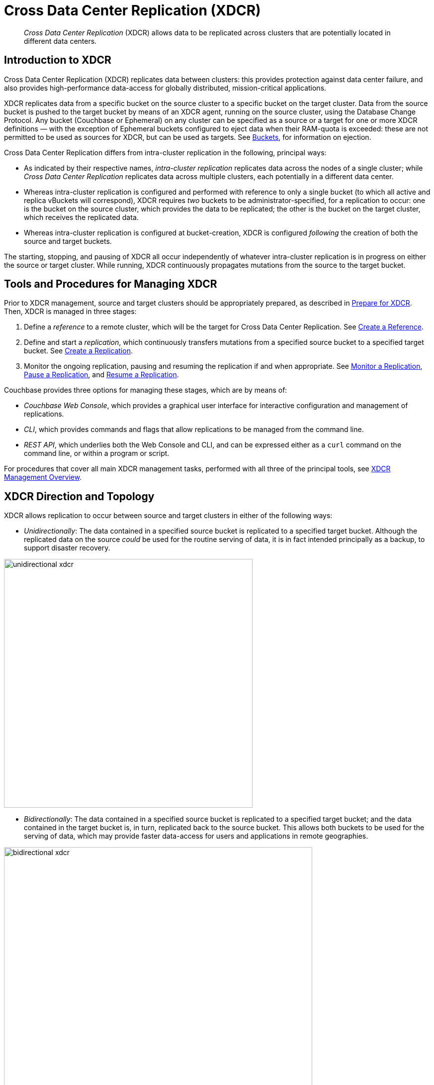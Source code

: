 = Cross Data Center Replication (XDCR)
:page-aliases: ha-dr:ha-dr-intro

[abstract]
_Cross Data Center Replication_ (XDCR) allows data to be replicated across clusters that are potentially located in different data centers.

[#introduction-to-xdcr]
== Introduction to XDCR

Cross Data Center Replication (XDCR) replicates data between clusters: this provides protection against data center failure, and also provides high-performance data-access for globally distributed, mission-critical applications.

XDCR replicates data from a specific bucket on the source cluster to a specific bucket on the target cluster.
Data from the source bucket is pushed to the target bucket by means of an XDCR agent, running on the source cluster, using the Database Change Protocol.
Any bucket (Couchbase or Ephemeral) on any cluster can be specified as a source or a target for one or more XDCR definitions &#8212; with the exception of Ephemeral buckets configured to eject data when their RAM-quota is exceeded: these are not permitted to be used as sources for XDCR, but can be used as targets.
See xref:learn:buckets-memory-and-storage/buckets.adoc[Buckets], for information on ejection.

Cross Data Center Replication differs from intra-cluster replication in the following, principal ways:

* As indicated by their respective names, _intra-cluster replication_ replicates data across the nodes of a single cluster; while _Cross Data Center Replication_ replicates data across multiple clusters, each potentially in a different data center.
* Whereas intra-cluster replication is configured and performed with reference to only a single bucket (to which all active and replica vBuckets will correspond), XDCR requires _two_ buckets to be administrator-specified, for a replication to occur: one is the bucket on the source cluster, which provides the data to be replicated; the other is the bucket on the target cluster, which receives the replicated data.
* Whereas intra-cluster replication is configured at bucket-creation, XDCR is configured _following_ the creation of both the source and target buckets.

The starting, stopping, and pausing of XDCR all occur independently of whatever intra-cluster replication is in progress on either the source or target cluster.
While running, XDCR continuously propagates mutations from the source to the target bucket.

[#tools-for-managing-xdcr]
== Tools and Procedures for Managing XDCR

Prior to XDCR management, source and target clusters should be appropriately prepared, as described in xref:manage:manage-xdcr/prepare-for-xdcr.adoc[Prepare for XDCR].
Then, XDCR is managed in three stages:

. Define a _reference_ to a remote cluster, which will be the target for Cross Data Center Replication.
See xref:manage:manage-xdcr/create-xdcr-reference.adoc[Create a Reference].
. Define and start a _replication_, which continuously transfers mutations from a specified source bucket to a specified target bucket.
See xref:manage:manage-xdcr/create-xdcr-replication[Create a Replication].
. Monitor the ongoing replication, pausing and resuming the replication if and when appropriate.
See xref:manage:manage-xdcr/monitor-xdcr-replication.adoc[Monitor a Replication], xref:manage:manage-xdcr/pause-xdcr-replication.adoc[Pause a Replication], and xref:manage:manage-xdcr/resume-xdcr-replication.adoc[Resume a Replication].

Couchbase provides three options for managing these stages, which are by means of:

* _Couchbase Web Console_, which provides a graphical user interface for interactive configuration and management of replications.
* _CLI_, which provides commands and flags that allow replications to be managed from the command line.
* _REST API_, which underlies both the Web Console and CLI, and can be expressed either as a `curl` command on the command line, or within a program or script.

For procedures that cover all main XDCR management tasks, performed with all three of the principal tools, see xref:manage:manage-xdcr/xdcr-management-overview.adoc[XDCR Management Overview].

[#xdcr-direction-and-topology]
== XDCR Direction and Topology

XDCR allows replication to occur between source and target clusters in either of the following ways:

* _Unidirectionally_: The data contained in a specified source bucket is replicated to a specified target bucket.
 Although the replicated data on the source _could_ be used for the routine serving of data, it is in fact intended principally as a backup, to support disaster recovery.

[#unidirectional_replication]
image::xdcr/unidirectional-xdcr.png[,500,align=left]

* _Bidirectionally_: The data contained in a specified source bucket is replicated to a specified target bucket; and the data contained in the target bucket is, in turn, replicated back to the source bucket.
This allows both buckets to be used for the serving of data, which may provide faster data-access for users and applications in remote geographies.

[#bidirectional_replication]
image::xdcr/bidirectional-xdcr.png[,620,align=left]

Note that XDCR provides only a single basic mechanism from which replications are built: this is the _unidirectional_ replication.
A _bidirectional_ topology is created by implementing two _unidirectional_ replications, in opposite directions, between two clusters; such that a bucket on each cluster functions as both source and target.

Used in different combinations, unidirectional and bidirectional replication can support complex topologies; an example being the _ring_ topology, where multiple clusters each connect to exactly two peers, so that a complete ring of connections is formed:

[#ring_topology_replication]
image::xdcr/ring-topology-xdcr.png[,720,align=left]

[#using-xdcr-within-a-single-cluster]
=== Using XDCR within a Single Cluster

XDCR allows a single cluster to be specified as both source cluster and target cluster: the source bucket and target bucket must still be specified as different buckets.

[#xdcr-filtering]
== XDCR Filtering

_Filtering Expressions_ can be used in XDCR replications.
Each is a regular expression that is applied to the
document keys on the source cluster: those document keys returned by the filtering process correspond to the documents that will be replicated to the target.
For information, See xref:clusters-and-availability/xdcr-filtering.adoc[XDCR Filtering].

[#xdcr-payloads]
== XDCR Payloads

XDCR only replicates data: it does not replicate views or indexes.
Views and indexes can only be replicated manually, or by administrator-provided automation: when the definitions are pushed to the target server, the views and indexes are regenerated there.

When encountered on the source cluster, non-UTF-8 encoded document IDs are automatically filtered out of replication: they are therefore not transferred to the target cluster.
For each such ID, the warning output `xdcr_error.*` is written to the log files of the source cluster.

[#xdcr-conflict-resolution]
== XDCR Conflict Resolution

In some cases, especially when bidirectionally replicated data is being modified by applications in different locations, _conflicts_ may arise: meaning that the data of one or more documents has been differently modified more or less simultaneously, requiring resolution.
XDCR provides options for _conflict resolution_, based on either _sequence number_ or _timestamp_, whereby conflicted data can be saved consistently on source and target.
For more information, See xref:clusters-and-availability/xdcr-conflict-resolution.adoc[XDCR Conflict Resolution].

[xdcr-based-data-recovery]
== XDCR-Based Data Recovery

In the event of data-loss, the *cbrecovery* tool can be used to restore data.
The tool accesses remotely replicated buckets, previously created with XDCR, and copies appropriate subsets of their data back onto the original source cluster.

By means of intra-cluster replication, Couchbase Server allows one or more replicas to be created for each vBucket on the cluster.
This helps to ensure continued data-availability in the event of node-failure.

However, if multiple nodes within a single cluster fail simultaneously, one or more active vBuckets and all their replicas may be affected; meaning that lost data cannot be recovered locally.

In such cases, provided that a bucket affected by such failure has already been established as a source bucket for XDCR, the lost data may be retrieved from the bucket defined on the remote server as the corresponding replication-target.
This retrieval is achieved from the command-line, by means of the Couchbase *cbrecovery* tool.

For a sample step-by-step procedure, see xref:manage:manage-xdcr/recover-data-with-xdcr.adoc[Recover Data with XDCR].

[xdcr-security]
== XDCR Security

XDCR configuration requires that the administrator provide a username and password appropriate for access to the target cluster.
When replication occurs, the password is automatically supplied, along with the data.
By default, XDCR transmits both password and data in non-secure form.
Optionally however, a secure connection can be enabled between clusters, in order to secure either password alone, or both password and data.

Note that if the password received by the destination cluster requires authentication by an LDAP server, the destination cluster communicates with the LDAP server in plain text, using `saslauthd`.
This is described in xref:manage:manage-security/configure-saslauthd.adoc[Configure saslauthd].

A secure XDCR connection is enabled either by SCRAM-SHA or by TLS — depending on the administrator-specified connection-type, and the server-version of the destination cluster.
Use of TLS involves certificate management: for information on preparing and using certificates, see xref:manage:manage-security/manage-certificates.adoc[Manage Certificates].

Two administrator-specified connection-types are possible:

* _Half_ Secure: Secures the specified password only: it does not secure data.
The password is secured by hashing with SCRAM-SHA, when the destination cluster is running Couchbase Enterprise Server 5.5 or later; and by TLS encryption, when the destination cluster is running a pre-5.5 Couchbase Enterprise Server.
The root certificate of the destination cluster must be provided, for a successful TLS connection to be achieved.
* _Full_ Secure: Handles both authentication and data-transfer via TLS.

For step-by-step procedures, see xref:manage:manage-xdcr/secure-xdcr-replication.adoc[Secure a Replication].

[#xdcr-advanced-settings]
== XDCR Advanced Settings

The performance of XDCR can be fine-tuned, by means of configuration-settings, specified when a replication is defined.
These settings modify _compression_, source and target _nozzles_ (worker threads), _checkpoints_, _counts_, _sizes_, _network usage limits_, and more. For detailed information, see xref:clusters-and-availability/xdcr-advanced-settings.adoc[XDCR Advanced Settings].

[#xdcr-bucket-flush]
== XDCR Bucket Flush

The *flush* operation deletes data on a local bucket: this operation is disabled if the bucket is currently the source for an ongoing replication.
If the target bucket is flushed during replication, the bucket becomes temporarily inaccessible, and replication is suspended.

If either a source or a target bucket needs to be flushed after a replication has been started, the replication must be deleted, the bucket flushed, and the replication then recreated.

[#xdcr-and-bucket-expiration]
== XDCR and Expiration
Buckets and documents have a _TTL_ setting, which determines the maximum expiration times of individual items.
This is explained in detail in xref:buckets-memory-and-storage/expiration.adoc[Expiration].
For specific information on how TTL is affected by XDCR, see the section xref:buckets-memory-and-storage/expiration.adoc#bucket-expiration-and-xdcr[Bucket-Expiration and XDCR].

[#monitoring-xdcr-replication]
== Monitoring XDCR
Couchbase Server provides the ability to monitor ongoing XDCR replications, by means of the Couchbase Web Console.
Detailed information is provided in xref:manage:manage-xdcr/monitor-xdcr-replication.adoc[Monitor a Replication].
